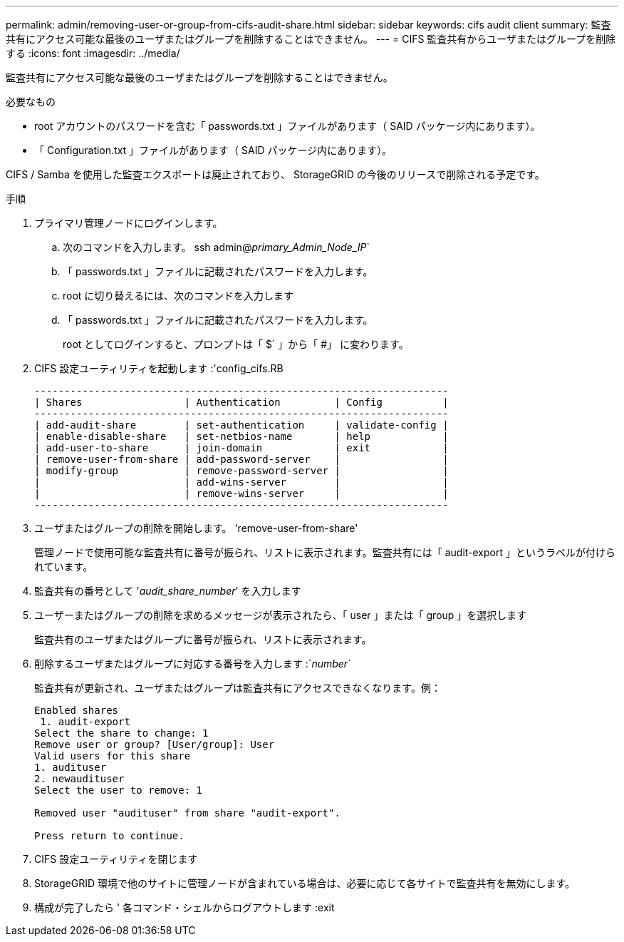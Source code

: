 ---
permalink: admin/removing-user-or-group-from-cifs-audit-share.html 
sidebar: sidebar 
keywords: cifs audit client 
summary: 監査共有にアクセス可能な最後のユーザまたはグループを削除することはできません。 
---
= CIFS 監査共有からユーザまたはグループを削除する
:icons: font
:imagesdir: ../media/


[role="lead"]
監査共有にアクセス可能な最後のユーザまたはグループを削除することはできません。

.必要なもの
* root アカウントのパスワードを含む「 passwords.txt 」ファイルがあります（ SAID パッケージ内にあります）。
* 「 Configuration.txt 」ファイルがあります（ SAID パッケージ内にあります）。


CIFS / Samba を使用した監査エクスポートは廃止されており、 StorageGRID の今後のリリースで削除される予定です。

.手順
. プライマリ管理ノードにログインします。
+
.. 次のコマンドを入力します。 ssh admin@_primary_Admin_Node_IP_`
.. 「 passwords.txt 」ファイルに記載されたパスワードを入力します。
.. root に切り替えるには、次のコマンドを入力します
.. 「 passwords.txt 」ファイルに記載されたパスワードを入力します。
+
root としてログインすると、プロンプトは「 $` 」から「 #」 に変わります。



. CIFS 設定ユーティリティを起動します :'config_cifs.RB
+
[listing]
----

---------------------------------------------------------------------
| Shares                 | Authentication         | Config          |
---------------------------------------------------------------------
| add-audit-share        | set-authentication     | validate-config |
| enable-disable-share   | set-netbios-name       | help            |
| add-user-to-share      | join-domain            | exit            |
| remove-user-from-share | add-password-server    |                 |
| modify-group           | remove-password-server |                 |
|                        | add-wins-server        |                 |
|                        | remove-wins-server     |                 |
---------------------------------------------------------------------
----
. ユーザまたはグループの削除を開始します。 'remove-user-from-share'
+
管理ノードで使用可能な監査共有に番号が振られ、リストに表示されます。監査共有には「 audit-export 」というラベルが付けられています。

. 監査共有の番号として '_audit_share_number_' を入力します
. ユーザーまたはグループの削除を求めるメッセージが表示されたら、「 user 」または「 group 」を選択します
+
監査共有のユーザまたはグループに番号が振られ、リストに表示されます。

. 削除するユーザまたはグループに対応する番号を入力します :`_number_`
+
監査共有が更新され、ユーザまたはグループは監査共有にアクセスできなくなります。例：

+
[listing]
----
Enabled shares
 1. audit-export
Select the share to change: 1
Remove user or group? [User/group]: User
Valid users for this share
1. audituser
2. newaudituser
Select the user to remove: 1

Removed user "audituser" from share "audit-export".

Press return to continue.
----
. CIFS 設定ユーティリティを閉じます
. StorageGRID 環境で他のサイトに管理ノードが含まれている場合は、必要に応じて各サイトで監査共有を無効にします。
. 構成が完了したら ' 各コマンド・シェルからログアウトします :exit

